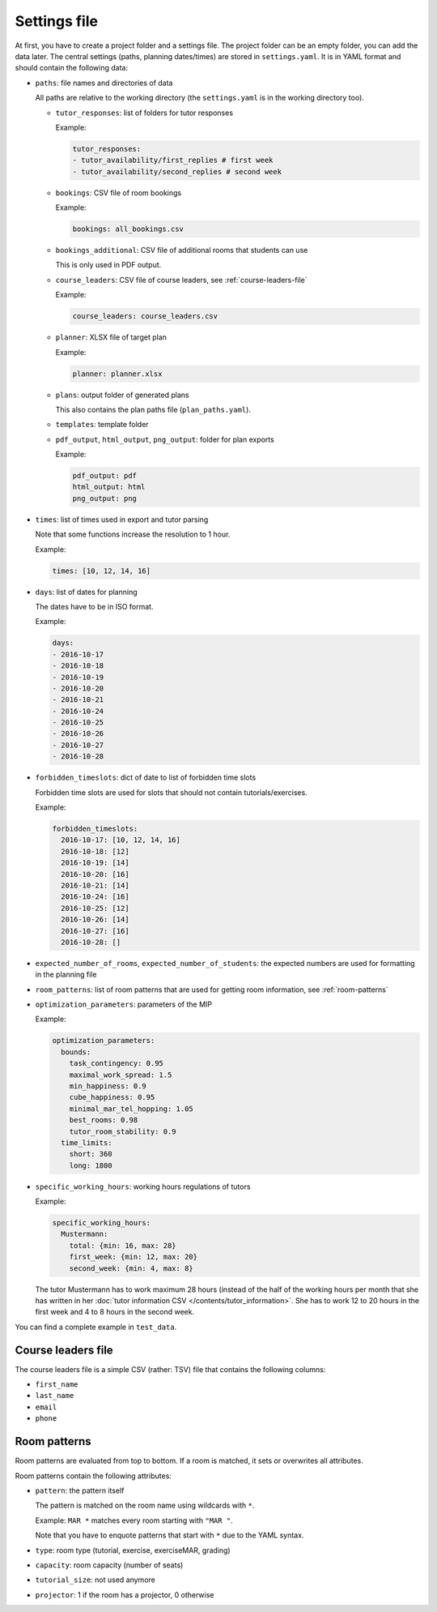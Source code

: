Settings file
=============

.. seealso:: Module :py:mod:`tutorplanner.util.settings`


At first, you have to create a project folder and a settings file. The project folder can be an empty folder, you
can add the data later. The central settings (paths, planning dates/times) are stored in ``settings.yaml``.
It is in YAML format and should contain the following data:

* ``paths``: file names and directories of data

  All paths are relative to the working directory (the ``settings.yaml`` is in the working directory too).

  * ``tutor_responses``: list of folders for tutor responses

    Example:

    .. code-block:: yaml

      tutor_responses:
      - tutor_availability/first_replies # first week
      - tutor_availability/second_replies # second week

  * ``bookings``: CSV file of room bookings

    Example:

    .. code-block:: yaml

      bookings: all_bookings.csv

  * ``bookings_additional``: CSV file of additional rooms that students can use

    This is only used in PDF output.

  * ``course_leaders``: CSV file of course leaders, see :ref:`course-leaders-file`

    Example:

    .. code-block:: yaml

      course_leaders: course_leaders.csv

  * ``planner``: XLSX file of target plan

    Example:

    .. code-block:: yaml

      planner: planner.xlsx

  * ``plans``: output folder of generated plans

    This also contains the plan paths file (``plan_paths.yaml``).

  * ``templates``: template folder

  * ``pdf_output``, ``html_output``, ``png_output``: folder for plan exports

    Example:

    .. code-block:: yaml

      pdf_output: pdf
      html_output: html
      png_output: png

* ``times``: list of times used in export and tutor parsing

  Note that some functions increase the resolution to 1 hour.

  Example:

  .. code-block:: yaml

    times: [10, 12, 14, 16]

* ``days``: list of dates for planning

  The dates have to be in ISO format.

  Example:

  .. code-block:: yaml

    days:
    - 2016-10-17
    - 2016-10-18
    - 2016-10-19
    - 2016-10-20
    - 2016-10-21
    - 2016-10-24
    - 2016-10-25
    - 2016-10-26
    - 2016-10-27
    - 2016-10-28

* ``forbidden_timeslots``: dict of date to list of forbidden time slots

  Forbidden time slots are used for slots that should not contain tutorials/exercises.

  Example:

  .. code-block:: yaml

    forbidden_timeslots:
      2016-10-17: [10, 12, 14, 16]
      2016-10-18: [12]
      2016-10-19: [14]
      2016-10-20: [16]
      2016-10-21: [14]
      2016-10-24: [16]
      2016-10-25: [12]
      2016-10-26: [14]
      2016-10-27: [16]
      2016-10-28: []

* ``expected_number_of_rooms``, ``expected_number_of_students``: the expected numbers are used for formatting in the planning file

* ``room_patterns``: list of room patterns that are used for getting room information, see :ref:`room-patterns`

* ``optimization_parameters``: parameters of the MIP

  Example:

  .. code-block:: yaml

    optimization_parameters:
      bounds:
        task_contingency: 0.95
        maximal_work_spread: 1.5
        min_happiness: 0.9
        cube_happiness: 0.95
        minimal_mar_tel_hopping: 1.05
        best_rooms: 0.98
        tutor_room_stability: 0.9
      time_limits:
        short: 360
        long: 1800

* ``specific_working_hours``: working hours regulations of tutors

  Example:

  .. code-block:: yaml

    specific_working_hours:
      Mustermann:
        total: {min: 16, max: 28}
        first_week: {min: 12, max: 20}
        second_week: {min: 4, max: 8}

  The tutor Mustermann has to work maximum 28 hours (instead of the half of the working hours per month that she
  has written in her :doc:`tutor information CSV </contents/tutor_information>`. She has to work 12 to 20 hours
  in the first week and 4 to 8 hours in the second week.

You can find a complete example in ``test_data``.


.. _course-leaders-file:

Course leaders file
-------------------

The course leaders file is a simple CSV (rather: TSV) file that contains the following columns:

* ``first_name``
* ``last_name``
* ``email``
* ``phone``


.. _room-patterns:

Room patterns
-------------

Room patterns are evaluated from top to bottom. If a room is matched, it sets or overwrites all attributes.

Room patterns contain the following attributes:

* ``pattern``: the pattern itself

  The pattern is matched on the room name using wildcards with ``*``.

  Example: ``MAR *`` matches every room starting with ``"MAR "``.

  Note that you have to enquote patterns that start with ``*`` due to the YAML syntax.

* ``type``: room type (tutorial, exercise, exerciseMAR, grading)

* ``capacity``: room capacity (number of seats)

* ``tutorial_size``: not used anymore

* ``projector``: 1 if the room has a projector, 0 otherwise
